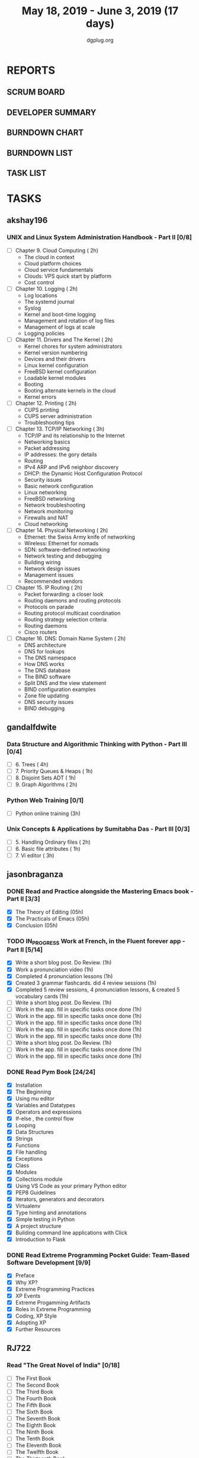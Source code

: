 #+TITLE: May 18, 2019 - June 3, 2019 (17 days)
#+AUTHOR: dgplug.org
#+EMAIL: users@lists.dgplug.org
#+PROPERTY: Effort_ALL 0 0:05 0:10 0:30 1:00 2:00 3:00 4:00
#+COLUMNS: %35ITEM %TASKID %OWNER %3PRIORITY %TODO %5ESTIMATED{+} %3ACTUAL{+}
* REPORTS
** SCRUM BOARD
#+BEGIN: block-update-board
#+END:
** DEVELOPER SUMMARY
#+BEGIN: block-update-summary
#+END:
** BURNDOWN CHART
#+BEGIN: block-update-graph
#+END:
** BURNDOWN LIST
#+PLOT: title:"Burndown" ind:1 deps:(3 4) set:"term dumb" set:"xtics scale 0.5" set:"ytics scale 0.5" file:"burndown.plt" set:"xrange [0:17]"
#+BEGIN: block-update-burndown
#+END:
** TASK LIST
#+BEGIN: columnview :hlines 2 :maxlevel 5 :id "TASKS"
#+END:
* TASKS
  :PROPERTIES:
  :ID:       TASKS
  :SPRINTLENGTH: 17
  :SPRINTSTART: <2019-05-18 Sat>
  :wpd-akshay196: 1
  :wpd-gandalfdwite: 1
  :wpd-jasonbraganza: 2
  :wpd-RJ722: 4
  :END:
** akshay196
*** UNIX and Linux System Administration Handbook - Part II [0/8]
    :PROPERTIES:
    :ESTIMATED: 17
    :ACTUAL:
    :OWNER: akshay196
    :ID: READ.1555438527
    :TASKID: READ.1555438527
    :END:
    - [ ] Chapter  9. Cloud Computing                       ( 2h)
      - The cloud in context
      - Cloud platform choices
      - Cloud service fundamentals
      - Clouds: VPS quick start by platform
      - Cost control
    - [ ] Chapter 10. Logging                               ( 2h)
      - Log locations
      - The systemd journal
      - Syslog
      - Kernel and boot-time logging
      - Management and rotation of log files
      - Management of logs at scale
      - Logging policies
    - [ ] Chapter 11. Drivers and The Kernel                ( 2h)
      - Kernel chores for system administrators
      - Kernel version numbering
      - Devices and their drivers
      - Linux kernel configuration
      - FreeBSD kernel configuration
      - Loadable kernel modules
      - Booting
      - Booting alternate kernels in the cloud
      - Kernel errors
    - [ ] Chapter 12. Printing                              ( 2h)
      - CUPS printing
      - CUPS server administration
      - Troubleshooting tips
    - [ ] Chapter 13. TCP/IP Networking                     ( 3h)
      - TCP/IP and its relationship to the Internet
      - Networking basics
      - Packet addressing
      - IP addresses: the gory details
      - Routing
      - IPv4 ARP and IPv6 neighbor discovery
      - DHCP: the Dynamic Host Configuration Protocol
      - Security issues
      - Basic network configuration
      - Linux networking
      - FreeBSD networking
      - Network troubleshooting
      - Network monitoring
      - Firewalls and NAT
      - Cloud networking
    - [ ] Chapter 14. Physical Networking                   ( 2h)
      - Ethernet: the Swiss Army knife of networking
      - Wireless: Ethernet for nomads
      - SDN: software-defined networking
      - Network testing and debugging
      - Building wiring
      - Network design issues
      - Management issues
      - Recommended vendors
    - [ ] Chapter 15. IP Routing                            ( 2h)
      - Packet forwarding: a closer look
      - Routing daemons and routing protocols
      - Protocols on parade
      - Routing protocol multicast coordination
      - Routing strategy selection criteria
      - Routing daemons
      - Cisco routers
    - [ ] Chapter 16. DNS: Domain Name System               ( 2h)
      - DNS architecture
      - DNS for lookups
      - The DNS namespace
      - How DNS works
      - The DNS database
      - The BIND software
      - Split DNS and the view statement
      - BIND configuration examples
      - Zone file updating
      - DNS security issues
      - BIND debugging
** gandalfdwite
*** Data Structure and Algorithmic Thinking with Python - Part III [0/4]
    :PROPERTIES:
    :ESTIMATED: 8
    :ACTUAL:
    :OWNER: gandalfdwite
    :ID: READ.1553531542
    :TASKID: READ.1553531542
    :END:
    - [ ] 6. Trees                             ( 4h)
    - [ ] 7. Priority Queues & Heaps           ( 1h)
    - [ ] 8. Disjoint Sets ADT                 ( 1h)
    - [ ] 9. Graph Algorithms                  ( 2h)
*** Python Web Training [0/1]
    :PROPERTIES:
    :ESTIMATED: 3
    :ACTUAL:
    :OWNER:    gandalfdwite
    :ID:       EVENT.1558150556
    :TASKID:   EVENT.1558150556
    :END:
    - [ ] Python online training  (3h)
*** Unix Concepts & Applications by Sumitabha Das - Part III [0/3]
   :PROPERTIES:
   :ESTIMATED: 6
   :ACTUAL:
   :OWNER: gandalfdwite
   :ID: READ.1553532278
   :TASKID: READ.1553532278
   :END:
   - [ ] 5. Handling Ordinary files              ( 2h)
   - [ ] 6. Basic file attributes                ( 1h)
   - [ ] 7. Vi editor                            ( 3h)
** jasonbraganza
*** DONE Read and Practice alongside the Mastering Emacs book - Part II [3/3]
    CLOSED: [2019-05-22 Wed 13:19]
   :PROPERTIES: 
   :ESTIMATED: 15
   :ACTUAL:   0.52
   :OWNER: jasonbraganza
   :ID: READ.1557143830
   :TASKID: READ.1557143830
   :END:
   :LOGBOOK:
   CLOCK: [2019-05-22 Wed 13:17]--[2019-05-22 Wed 13:19] =>  0:02
   CLOCK: [2019-05-22 Wed 13:10]--[2019-05-22 Wed 13:17] =>  0:07
   CLOCK: [2019-05-22 Wed 12:48]--[2019-05-22 Wed 13:10] =>  0:22
   :END:
   - [X] The Theory of Editing    (05h)
   - [X] The Practicals of Emacs  (05h)
   - [X] Conclusion               (05h)
*** TODO IN_PROGRESS Work at French, in the Fluent forever app - Part II [5/14]
   :PROPERTIES:
   :ESTIMATED: 17
   :ACTUAL:   3.60
   :OWNER: jasonbraganza
   :ID: WRITE.1557903518
   :TASKID: WRITE.1557903518
   :END:
   :LOGBOOK:
   CLOCK: [2019-05-23 Thu 10:08]--[2019-05-23 Thu 10:21] =>  0:13
   CLOCK: [2019-05-23 Thu 07:10]--[2019-05-23 Thu 08:05] =>  0:55
   CLOCK: [2019-05-22 Wed 09:34]--[2019-05-22 Wed 10:35] =>  1:01
   CLOCK: [2019-05-22 Wed 08:58]--[2019-05-22 Wed 09:34] =>  0:36
   CLOCK: [2019-05-18 Sat 20:40]--[2019-05-18 Sat 20:44] =>  0:04
   CLOCK: [2019-05-18 Sat 15:40]--[2019-05-18 Sat 16:40] =>  1:00
   :END:
   - [X] Write a short blog post. Do Review. (1h)
   - [X] Work a pronunciation video (1h)
   - [X] Completed 4 pronunciation lessons (1h)
   - [X] Created 3 grammar flashcards. did 4 review sessions (1h)
   - [X] Completed 5 review sessions, 4 pronunciation lessons, & created 5 vocabulary cards (1h)
   - [ ] Write a short blog post. Do Review. (1h)
   - [ ] Work in the app. fill in specific tasks once done (1h)
   - [ ] Work in the app. fill in specific tasks once done (1h)
   - [ ] Work in the app. fill in specific tasks once done (1h)
   - [ ] Work in the app. fill in specific tasks once done (1h)
   - [ ] Work in the app. fill in specific tasks once done (1h)
   - [ ] Write a short blog post. Do Review. (1h)
   - [ ] Work in the app. fill in specific tasks once done (1h)
   - [ ] Work in the app. fill in specific tasks once done (1h)
*** DONE Read Pym Book [24/24]
    CLOSED: [2019-05-22 Wed 12:45]
   :PROPERTIES:
   :ESTIMATED: 10
   :ACTUAL:   3.90
   :OWNER: jasonbraganza
   :ID: READ.1558193338
   :TASKID: READ.1558193338
   :END:
   :LOGBOOK:
   CLOCK: [2019-05-22 Wed 12:31]--[2019-05-22 Wed 12:45] =>  0:14
   CLOCK: [2019-05-22 Wed 10:36]--[2019-05-22 Wed 12:15] =>  1:39
   CLOCK: [2019-05-21 Tue 14:17]--[2019-05-21 Tue 14:23] =>  0:06
   CLOCK: [2019-05-21 Tue 13:25]--[2019-05-21 Tue 13:35] =>  0:10
   CLOCK: [2019-05-21 Tue 12:23]--[2019-05-21 Tue 13:10] =>  0:47
   CLOCK: [2019-05-21 Tue 12:16]--[2019-05-21 Tue 12:23] =>  0:07
   CLOCK: [2019-05-21 Tue 11:59]--[2019-05-21 Tue 12:16] =>  0:17
   CLOCK: [2019-05-21 Tue 11:25]--[2019-05-21 Tue 11:59] =>  0:34
   :END:
   - [X] Installation
   - [X] The Beginning
   - [X] Using mu editor
   - [X] Variables and Datatypes
   - [X] Operators and expressions
   - [X] If-else , the control flow
   - [X] Looping
   - [X] Data Structures
   - [X] Strings
   - [X] Functions
   - [X] File handling
   - [X] Exceptions
   - [X] Class
   - [X] Modules
   - [X] Collections module
   - [X] Using VS Code as your primary Python editor
   - [X] PEP8 Guidelines
   - [X] Iterators, generators and decorators
   - [X] Virtualenv
   - [X] Type hinting and annotations
   - [X] Simple testing in Python
   - [X] A project structure
   - [X] Building command line applications with Click
   - [X] Introduction to Flask
*** DONE Read Extreme Programming Pocket Guide: Team-Based Software Development [9/9]
    CLOSED: [2019-05-23 Thu 11:35]
   :PROPERTIES:
   :ESTIMATED: 5
   :ACTUAL:   0.93
   :OWNER: jasonbraganza
   :ID: READ.1558587496
   :TASKID: READ.1558587496
   :END:
   :LOGBOOK:
   CLOCK: [2019-05-23 Thu 11:34]--[2019-05-23 Thu 11:35] =>  0:01
   CLOCK: [2019-05-23 Thu 11:27]--[2019-05-23 Thu 11:33] =>  0:06
   CLOCK: [2019-05-23 Thu 11:25]--[2019-05-23 Thu 11:27] =>  0:02
   CLOCK: [2019-05-23 Thu 11:10]--[2019-05-23 Thu 11:25] =>  0:15
   CLOCK: [2019-05-23 Thu 10:38]--[2019-05-23 Thu 11:10] =>  0:32
   :END:
   - [X] Preface
   - [X] Why XP?
   - [X] Extreme Programming Practices   
   - [X] XP Events
   - [X] Extreme Progamming Artifacts
   - [X] Roles in Extreme Programming
   - [X] Coding, XP Style
   - [X] Adopting XP
   - [X] Further Resources
** RJ722
*** Read "The Great Novel of India" [0/18]
    :PROPERTIES:
    :ESTIMATED: 15
    :ACTUAL:
    :OWNER: RJ722
    :ID: READ.1557996292
    :TASKID: READ.1557996292
    :END:
    - [ ] The First Book
    - [ ] The Second Book
    - [ ] The Third Book
    - [ ] The Fourth Book
    - [ ] The Fifth Book
    - [ ] The Sixth Book
    - [ ] The Seventh Book
    - [ ] The Eighth Book
    - [ ] The Ninth Book
    - [ ] The Tenth Book
    - [ ] The Eleventh Book
    - [ ] The Twelfth Book
    - [ ] The Thirteenth Book
    - [ ] The Fourteenth Book
    - [ ] The Fifteenth Book
    - [ ] The Sixteenth Book
    - [ ] The Seventeenth Book
    - [ ] The Eigteenth Book
*** Write blog post [0/3]
    :PROPERTIES:
    :ESTIMATED: 26
    :ACTUAL:
    :OWNER: RJ722
    :ID: WRITE.1558355651
    :TASKID: WRITE.1558355651
    :END:
    - [ ] Week 1
    - [ ] Week 2
    - [ ] Week 3
*** Build the profile
    :PROPERTIES:
    :ESTIMATED: 1.5
    :ACTUAL:
    :OWNER: RJ722
    :ID: TASK.1558159427
    :TASKID: TASK.1558159427
    :END:
    - [ ] Follow tags and technologies that you know about
    - [ ] Write a bio for the site
    - [ ] Review their guides
*** Gain 200 reputation
    :PROPERTIES:
    :ESTIMATED: 5
    :ACTUAL:
    :OWNER: RJ722
    :ID: WRITE.1558159594
    :TASKID: WRITE.1558159594
    :END:
    Quality answering for 4, 5 questions should suffice.
*** Revise the forgotten history (first three courses)
    :PROPERTIES:
    :ESTIMATED: 5
    :ACTUAL:
    :OWNER: RJ722
    :ID: TASK.1558163860
    :TASKID: TASK.1558163860
    :END:
>>>>>>> RJ722/operation-blue-moon-master
